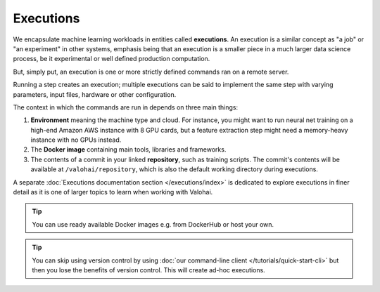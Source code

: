 .. meta::
    :description: What are Valohai executions? Run any data science code on the cloud.

Executions
==========

We encapsulate machine learning workloads in entities called **executions**.
An execution is a similar concept as "a job" or "an experiment" in other systems,
emphasis being that an execution is a smaller piece in a much larger data science process,
be it experimental or well defined production computation.

But, simply put, an execution is one or more strictly defined commands ran on a remote server.

Running a step creates an execution;
multiple executions can be said to implement the same step with
varying parameters, input files, hardware or other configuration.

The context in which the commands are run in depends on three main things:

1. **Environment** meaning the machine type and cloud.
   For instance, you might want to run neural net training on a high-end Amazon AWS instance with 8 GPU cards,
   but a feature extraction step might need a memory-heavy instance with no GPUs instead.
2. The **Docker image** containing main tools, libraries and frameworks.
3. The contents of a commit in your linked **repository**, such as training scripts.
   The commit's contents will be available at ``/valohai/repository``, which is also the default
   working directory during executions.

A separate :doc:`Executions documentation section </executions/index>` is dedicated
to explore executions in finer detail as it is one of larger topics to learn when working with Valohai.

.. tip::

   You can use ready available Docker images e.g. from DockerHub or host your own.

.. tip::

   You can skip using version control by using :doc:`our command-line client </tutorials/quick-start-cli>`
   but then you lose the benefits of version control. This will create ad-hoc executions.

